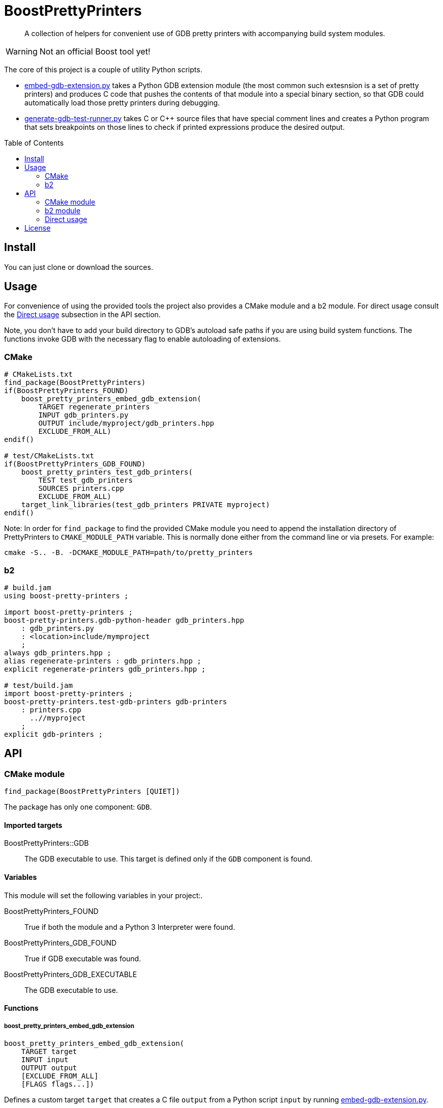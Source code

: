 = BoostPrettyPrinters
:toc: preamble

____
A collection of helpers for convenient use of GDB pretty printers with
accompanying build system modules.
____

WARNING: Not an official Boost tool yet!

The core of this project is a couple of utility Python scripts.

* <<embed-gdb-extension-py>> takes a Python GDB extension module (the most
  common such extesnsion is a set of pretty printers) and produces C code that
  pushes the contents of that module into a special binary section, so that
  GDB could automatically load those pretty printers during debugging.

* <<generate-gdb-test-runner-py>> takes C or C++ source files that have special
  comment lines and creates a Python program that sets breakpoints on those
  lines to check if printed expressions produce the desired output.


== Install

You can just clone or download the sources.

== Usage

For convenience of using the provided tools the project also provides a CMake
module and a b2 module. For direct usage consult the <<api-direct>> subsection
in the API section.

Note, you don't have to add your build directory to GDB's autoload safe paths
if you are using build system functions. The functions invoke GDB with the
necessary flag to enable autoloading of extensions.

=== CMake

```cmake
# CMakeLists.txt
find_package(BoostPrettyPrinters)
if(BoostPrettyPrinters_FOUND)
    boost_pretty_printers_embed_gdb_extension(
        TARGET regenerate_printers
        INPUT gdb_printers.py
        OUTPUT include/myproject/gdb_printers.hpp
        EXCLUDE_FROM_ALL)
endif()

# test/CMakeLists.txt
if(BoostPrettyPrinters_GDB_FOUND)
    boost_pretty_printers_test_gdb_printers(
        TEST test_gdb_printers
        SOURCES printers.cpp
        EXCLUDE_FROM_ALL)
    target_link_libraries(test_gdb_printers PRIVATE myproject)
endif()
```

Note: In order for `find_package` to find the provided CMake module you
need to append the installation directory of PrettyPrinters to
`CMAKE_MODULE_PATH` variable. This is normally done either from the command
line or via presets. For example:

```sh
cmake -S.. -B. -DCMAKE_MODULE_PATH=path/to/pretty_printers
```

=== b2

```jam
# build.jam
using boost-pretty-printers ;

import boost-pretty-printers ;
boost-pretty-printers.gdb-python-header gdb_printers.hpp
    : gdb_printers.py
    : <location>include/mymproject
    ;
always gdb_printers.hpp ;
alias regenerate-printers : gdb_printers.hpp ;
explicit regenerate-printers gdb_printers.hpp ;

# test/build.jam
import boost-pretty-printers ;
boost-pretty-printers.test-gdb-printers gdb-printers
    : printers.cpp
      ..//myproject
    ;
explicit gdb-printers ;
```

== API

=== CMake module

```
find_package(BoostPrettyPrinters [QUIET])
```

The package has only one component: `GDB`.

==== Imported targets
BoostPrettyPrinters::GDB:: The GDB executable to use. This target is defined
    only if the `GDB` component is found.

==== Variables
This module will set the following variables in your project:.

BoostPrettyPrinters_FOUND:: True if both the module and a Python 3 Interpreter
    were found.

BoostPrettyPrinters_GDB_FOUND:: True if GDB executable was found.

BoostPrettyPrinters_GDB_EXECUTABLE:: The GDB executable to use.

==== Functions

===== boost_pretty_printers_embed_gdb_extension
```
boost_pretty_printers_embed_gdb_extension(
    TARGET target
    INPUT input
    OUTPUT output
    [EXCLUDE_FROM_ALL]
    [FLAGS flags...])
```
Defines a custom target `target` that creates a C file `output` from a Python
script `input` by running <<embed-gdb-extension-py>>.

If `EXCLUDE_FROM_ALL` is set the target will not be added to the default build
target.

`FLAGS` are addtional flags passed to <<embed-gdb-extension-py>>, e.g.
`--header-guard=` or `--disable-macro=`.

===== boost_pretty_printers_test_gdb_printers
```
boost_pretty_printers_test_gdb_printers(
    TEST test
    [PROGRAM program]
    SOURCES [srcs...]
    [EXCLUDE_FROM_ALL])
```
. Defines a custom target that creates a Python program from `srcs` by
  running <<generate-gdb-test-runner-py>>.
. Defines executable target `program` with the provided `srcs`.
. Defines a test `test` that uses GDB as a Python interpreter for script from
  step 1 to debug the program from step 2.

If `PROGRAM` is not set then the executable target's name is assumed to be the
same as `test`.

If `EXCLUDE_FROM_ALL` is set then both the executable target and the custom
target will not be added to the default build target.


=== b2 module

```
using boost-pretty-printers : [path/to/gdb] ;
```

==== Rules

===== has-gdb
```
rule has-gdb ( )
```
Returns a true value if GDB program was found.

===== embed-gdb-extension
```
rule embed-gdb-extension ( target : sources + : requirements * : usage-requirements * )
```
Main target rule that creates a C file from a Python script by running
<<embed-gdb-extension-py>>.

Usually, you would use `<location>` feature to create the file in the headers
directory. Use the `<flags>` feature to pass additional flags to
`embed-gdb-extension.py`, for example
`<flags>--header-guard=MYPROJECT_GDB_PRINTERS_HPP`.


===== test-gdb-printers
```
rule test-gdb-printers ( target : sources + : requirements * : default-build * : usage-requirements * )
```
Main target rule that

. creates a Python program sources by running <<generate-gdb-test-runner-py>>;
. compiles and links the sources into a program;
. runs GDB as a Python interpreter for script from step 1 to debug the program
  from step 2.

[#api-direct]
=== Direct usage

[#embed-gdb-extension-py]
==== embed-gdb-extension.py
```sh
embed-gdb-extension.py input [output] [--header-guard HEADER_GUARD] [--disable-macro DISABLE_MACRO]
```

Creates a C file that pushes contents of a GDB Python extension file
into .debug_gdb_scripts ELF section.

Positional arguments:

input:: Input file; must be written in Python.
output:: Output file; if not provided, the result is printed to standard
    output.

Options:

--header-guard:: Header guard macro to use; if not provided, the value is
  deduced from the output file name; to remove the header guard macro use empty
  value (`--header-guard=`).

--disable-macro:: Macro to disable pretty printer embedding; by default
  `BOOST_ALL_NO_EMBEDDED_GDB_SCRIPTS`; to remove the disable macro use empty
  value (`--disable-macro=`).


[#generate-gdb-test-runner-py]
==== generate-gdb-test-runner.py
```
generate-gdb-test-runner.py input [output]
```

Creates a Python script from C++ source files to control a GDB test of those
source files.

```cpp
int n = 1;
// TEST_EXPR( 'n', '1' )
```

The resulting script commands GDB to set a breakpoint on each line with a
special comment. Then the script will test that printing the expression in the
first argument of `TEST_EXPR` (e.g. `print n`) produces the output equal to the
second argument of `TEST_EXPR` (e.g. `1`). Note that the breakpoint is set
effectively on the next statement. Also note that multiline comments are not
supported.

In some cases you need to know some run-time values to know the expected
output. In that case you can provide extra arguments to `TEST_EXPR`. Those will
be in turn printed by GDB, and their output will be substituted into the second
argument of `TEST_EXPR` using Python's `str.format`:

```cpp
unsigned char buf[1024];
monotonic_resource mr(buf);
// TEST_EXPR( 'mr', 'monotonic_resource[buffer={0}]', '/a &buf' )
```

(The option `/a` tells `print` to output just the address, without type
information).


Positional arguments:

input:: Input files.
output:: Output file; if not provided, the result is printed to the standard
    output.

== License
link:LICENSE_1_0.txt[BSL-1.0]

